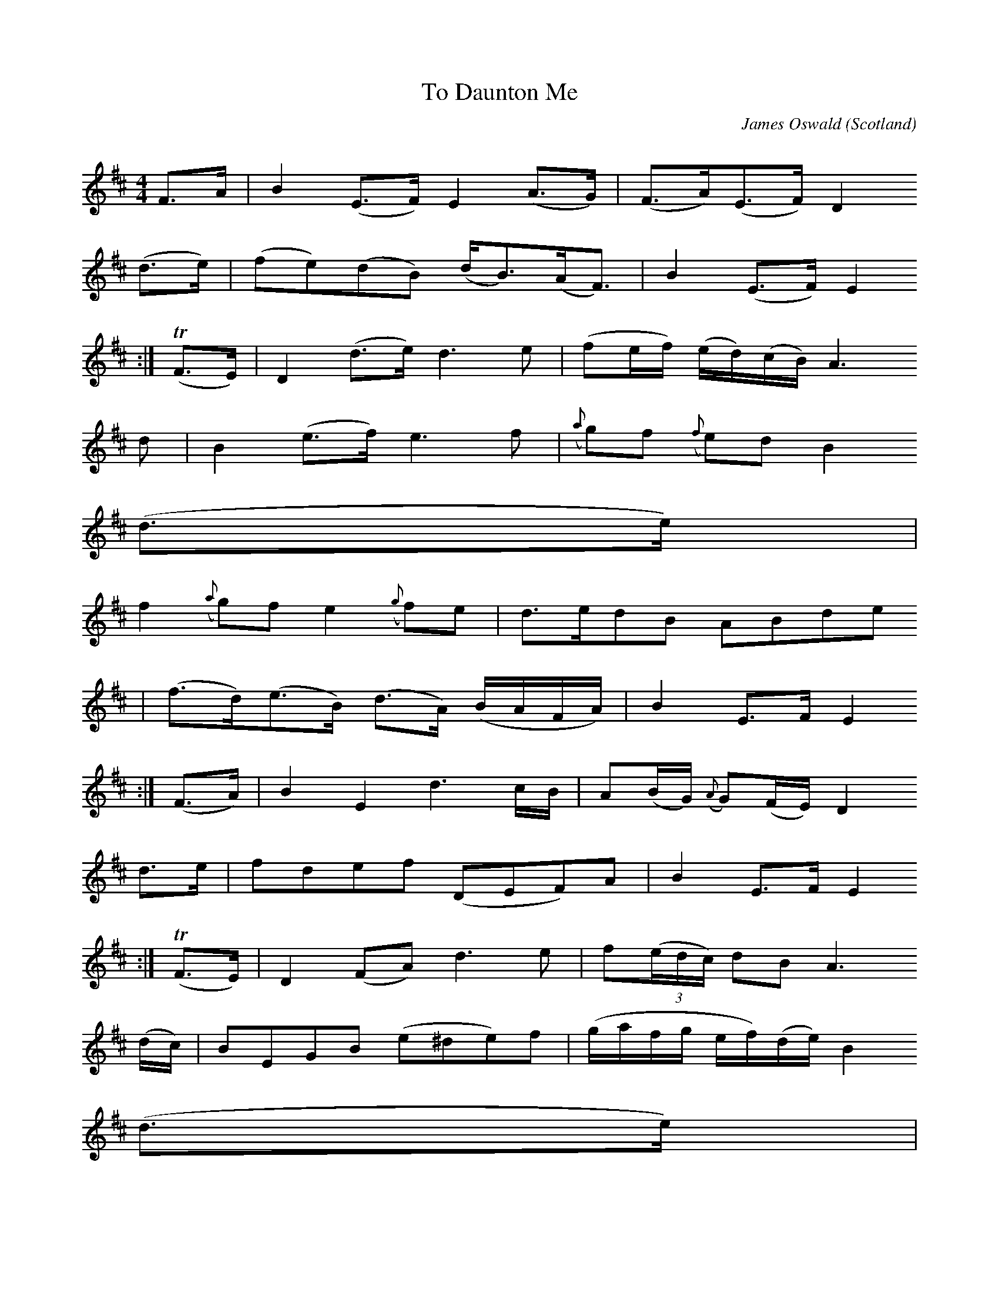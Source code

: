 X:1202
T:To Daunton Me
C:James Oswald
O:Scotland
S:Caledonian Pocket Companion
R:Strathspey
Z:Jack Campin 1998-2000
F:http://abc.musicaviva.com/tunes/oswald-james/oswald-to-daunton-me.abc
%Posted July 10th 2000 at abcusers by Jack Campin.
M:4/4
L:1/8
Q:Slow % which will probably make most ABC implementations throw a fit,
       % but it's what Oswald wrote and it damn well needs to be allowed
       % for in the standard.
K:Edor
  F>A | B2        (E>F)        E2        (A>G)     |   (F>A)(E>F)               D2
(d>e) |\
       (fe)(dB)               (d<B)(A<F)           |    B2         (E>F)        E2
:|
(TF>E)| D2        (d>e)        d3             e    |   (fe/f/)     (e/d/)(c/B/) A3
d  |\
        B2        (e>f)        e3             f    |({a}g)f     ({f}e)d         B2
(d>e) |
        f2     ({a}g)f         e2     ({g}f)e      |    d>edB                   ABde
|\
       (f>d)(e>B)             (d>A)      (B/A/F/A/)|    B2          E>F         E2
:|
 (F>A)| B2         E2          d3             c/B/ |    A(B/G/) ({A}G)(F/E/)    D2
d>e  |\
        fdef                  (DEF)A               |    B2          E>F         E2
:|
(TF>E)| D2        (FA)         d3             e    |    f(3(e/d/c/) dB          A3
(d/c/)|\
        BEGB                  (e^de)f              |   (g/a/f/g/    e/f/)(d/e/) B2
(d>e) |
       (fe/f/      g)f        (ed/e/      f)e      |    d(c/B/)     dF          A2
(d>e) |\
        f/(e/d/f/) e/(d/B/e/) (d/B/A/d/) (B/A/F/A/)|    B2          E>F         E2
:|
  F>A | B    E2             F       G(A/B/)  AG    |    F/(d/c/B/)  A/(G/F/E/)  D2
(d>e) |\
        f (3(e/d/c/) d   (3(c/B/A/) BDEF           |    B2          E>F         E2
:|
(TF>E)| D    F2             A2       d2       f    |    a(g/f/)     e/d/c/B/    A3
(G/F/)|\
        E    G2             B2       e       Bf    |   (g/a/f/)g/  (e/f/d/)e/   B2
(d>e) |
        f    a2     (g/f/) (e/f/)   g2       (f/e/)|    de/f/      (e/d/)(c/B/) ABde
|\
       (f/e/)d (e/d/)B     (d/B/)A       (B/A/F/A/)|    B2          E>F         E2
:|
M:6/8
"Jig"
 F    |B2E  E2F|(AF)E  D2(d/e/)|(fe)d (DE)F|(BA)F E2:|\
 F    |D2d  d2e|(fe)d (BA)F    |
                                 E2e   E2g |(fe)d B2
(d/e/)|f3  Te3 | d2B  (AB)d    |(FE)D (EF)A|(BA)F E2:|
W:
W:
W:  From Musica Viva - http://www.musicaviva.com
W:  the Internet center for free sheet music downloads.



